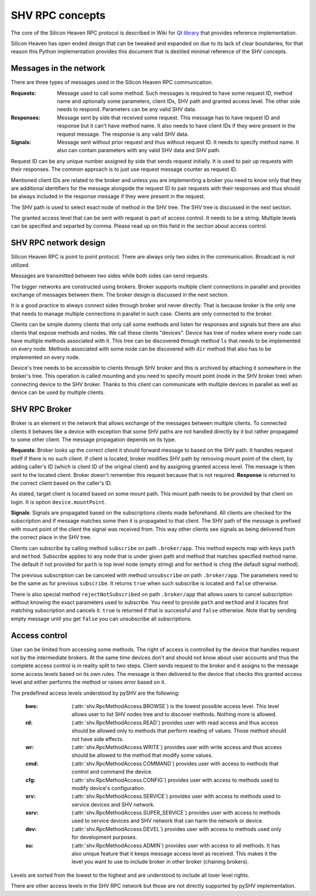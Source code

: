 SHV RPC concepts
================

The core of the Silicon Heaven RPC protocol is described in Wiki for
`Qt library <https://github.com/silicon-heaven/libshv/wiki/ChainPack-RPC#rpc>`_
that provides reference implementation.

Silicon Heaven has open ended design that can be tweaked and expanded on due to
its lack of clear boundaries, for that reason this Python implementation
provides this document that is destiled minimal reference of the SHV concepts.

Messages in the network
-----------------------

There are three types of messages used in the Silicon Heaven RPC communication.

:Requests:
    Message used to call some method. Such messages is required to have some
    request ID, method name and optionally some parameters, client IDs, SHV
    path and granted access level. The other side needs to respond. Parameters
    can be any valid SHV data.
:Responses:
    Message sent by side that received some request. This message has to have
    request ID and response but it can't have method name. It also needs to have
    client IDs if they were present in the request message. The response is any
    valid SHV data.
:Signals:
    Message sent without prior request and thus without request ID. It needs to
    specify method name. It also can contain parameters with any valid SHV data
    and SHV path.

Request ID can be any unique number assigned by side that sends request
initially. It is used to pair up requests with their responses. The common
approach is to just use request message counter as request ID.

Mentioned client IDs are related to the broker and unless you are implementing a
broker you need to know only that they are additional identifiers for the
message alongside the request ID to pair requests with their responses and thus
should be always included in the response message if they were present in the
request.

The SHV path is used to select exact node of method in the SHV tree. The SHV
tree is discussed in the next section.

The granted access level that can be sent with request is part of access
control. It needs to be a string. Multiple levels can be specified and separted
by comma. Please read up on this field in the section about access control.

SHV RPC network design
----------------------

Silicon Heaven RPC is point to point protocol. There are always only two sides
in the communication.  Broadcast is not utilized.

Messages are transmitted between two sides while both sides can send requests.

The bigger networks are constructed using brokers. Broker supports multiple
client connections in parallel and provides exchange of messages between them.
The broker design is discussed in the next section.

It is a good practice to always connect sides through broker and never directly.
That is because broker is the only one that needs to manage multiple connections
in parallel in such case. Clients are only connected to the broker.

Clients can be simple dummy clients that only call some methods and listen for
responses and signals but there are also clients that expose methods and nodes.
We call these clients "devices". Device has tree of nodes where every node can
have multiple methods associated with it. This tree can be discovered through
method ``ls`` that needs to be implemented on every node. Methods associated
with some node can be discovered with ``dir`` method that also has to be
implemented on every node.

Device's tree needs to be accessible to clients through SHV broker and this is
archived by attaching it somewhere in the broker's tree. This operation is
called mounting and you need to specify mount point (node in the SHV broker
tree) when connecting device to the SHV broker. Thanks to this client can
communicate with multiple devices in parallel as well as device can be used by
multiple clients.


SHV RPC Broker
--------------

Broker is an element in the network that allows exchange of the messages between
multiple clients. To connected clients it behaves like a device with exception
that some SHV paths are not handled directly by it but rather propagated to some
other client. The message propagation depends on its type.

**Requests**: Broker looks up the correct client it should forward message to
based on the SHV path. It handles request itself if there is no such client.
If client is located, broker modifies SHV path by removing mount point of the
client, by adding caller's ID (which is client ID of the original client) and
by assigning granted access level. The message is then sent to the located
client. Broker doesn't remember this request because that is not required.
**Response** is returned to the correct client based on the caller's ID.

As stated, target client is located based on some mount path. This mount path
needs to be provided by that client on login. It is option
``device.mountPoint``.

**Signals**: Signals are propagated based on the subscriptions clients made
beforehand. All clients are checked for the subscription and if message matches
some then it is propagated to that client. The SHV path of the message is
prefixed with mount point of the client the signal was received from. This way
other clients see signals as being delivered from the correct place in the SHV
tree.

Clients can subscribe by calling method ``subscribe`` on path ``.broker/app``.
This method expects map with keys ``path`` and ``method``. Subscribe applies to
any node that is under given path and method that matches specified method name.
The default if not provided for ``path`` is top level node (empty string) and
for ``method`` is ``chng`` (the default signal method).

The previous subscription can be canceled with method ``unsubscribe`` on path
``.broker/app``. The parameters need to be the same as for previous
``subscribe``. It returns ``true`` when such subscribe is located and ``false``
otherwise.

There is also special method ``rejectNotSubscribed`` on path ``.broker/app``
that allows users to cancel subscription without knowing the exact parameters
used to subscribe. You need to provide ``path`` and ``method`` and it locates
first matching subscription and cancels it. ``true`` is returned if that is
successful and ``false`` otherwise. Note that by sending empty message until you
get ``false`` you can unsubscribe all subscriptions.


Access control
--------------

User can be limited from accessing some methods. The right of access is
controlled by the device that handles request not by the intermediate brokers.
At the same time devices don't and should not know about user accounts and thus
the complete access control is in reality split to two steps. Client sends
request to the broker and it assigns to the message some access levels based on
its own rules. The message is then delivered to the device that checks this
granted access level and either performs the method or raises error based on it.

The predefined access levels understood by pySHV are the following:

  :bws: (:attr:`shv.RpcMethodAccess.BROWSE`) is the lowest possible access
    level. This level allows user to list SHV nodes tree and to discover
    methods. Nothing more is allowed.
  :rd: (:attr:`shv.RpcMethodAccess.READ`) provides user with read access and
    thus access should be allowed only to methods that perform reading of
    values. Those method should not have side effects.
  :wr: (:attr:`shv.RpcMethodAccess.WRITE`) provides user with write access and
    thus access should be allowed to the method that modify some values.
  :cmd: (:attr:`shv.RpcMethodAccess.COMMAND`) provides user with access to
    methods that control and command the device.
  :cfg: (:attr:`shv.RpcMethodAccess.CONFIG`) provides user with access to
    methods used to modify device's configuration.
  :srv: (:attr:`shv.RpcMethodAccess.SERVICE`) provides user with access to
    methods used to service devices and SHV network.
  :ssrv: (:attr:`shv.RpcMethodAccess.SUPER_SERVICE`) provides user with access
    to methods used to service devices and SHV network that can harm the
    network or device.
  :dev: (:attr:`shv.RpcMethodAccess.DEVEL`) provides user with access to methods
    used only for development purposes.
  :su: (:attr:`shv.RpcMethodAccess.ADMIN`) provides user with access to
    all methods. It has also unique feature that it keeps message access level
    as received. This makes it the level you want to use to include broker in
    other broker (chaining brokers).

Levels are sorted from the lowest to the highest and are understood to include
all lover level rights.

There are other access levels in the SHV RPC network but those are not directly
supported by pySHV implementation.

